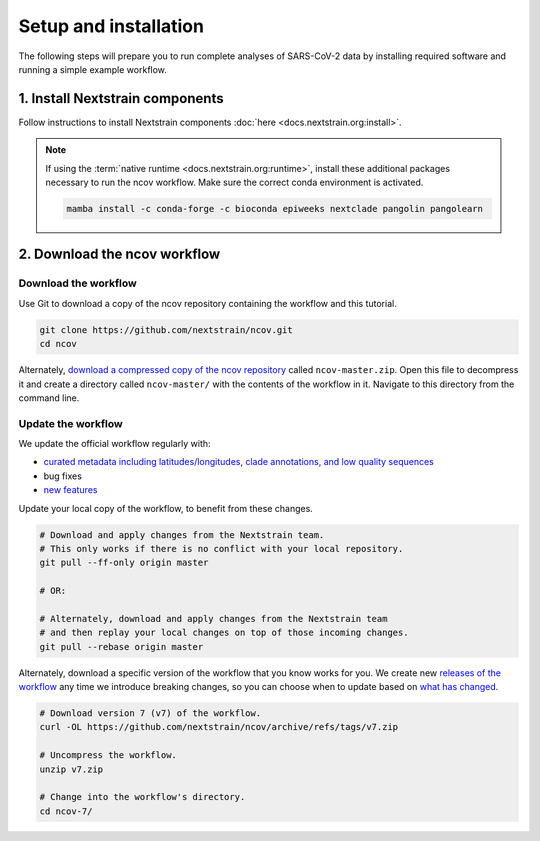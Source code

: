 Setup and installation
======================

The following steps will prepare you to run complete analyses of SARS-CoV-2 data by installing required software and running a simple example workflow.

1. Install Nextstrain components
--------------------------------

Follow instructions to install Nextstrain components :doc:`here <docs.nextstrain.org:install>`.

.. note::

   If using the :term:`native runtime <docs.nextstrain.org:runtime>`, install these additional packages necessary to run the ncov workflow. Make sure the correct conda environment is activated.

   .. code:: bash

      mamba install -c conda-forge -c bioconda epiweeks nextclade pangolin pangolearn

2. Download the ncov workflow
-----------------------------

Download the workflow
~~~~~~~~~~~~~~~~~~~~~

Use Git to download a copy of the ncov repository containing the workflow and this tutorial.

.. code:: bash

   git clone https://github.com/nextstrain/ncov.git
   cd ncov

Alternately, `download a compressed copy of the ncov repository <https://github.com/nextstrain/ncov/archive/refs/heads/master.zip>`__ called ``ncov-master.zip``. Open this file to decompress it and create a directory called ``ncov-master/`` with the contents of the workflow in it. Navigate to this directory from the command line.

Update the workflow
~~~~~~~~~~~~~~~~~~~

We update the official workflow regularly with:

-  `curated metadata including latitudes/longitudes, clade annotations, and low quality sequences <https://github.com/nextstrain/ncov/commits/master>`__
-  bug fixes
-  `new features <../reference/change_log>`__

Update your local copy of the workflow, to benefit from these changes.

.. code:: bash

   # Download and apply changes from the Nextstrain team.
   # This only works if there is no conflict with your local repository.
   git pull --ff-only origin master

   # OR:

   # Alternately, download and apply changes from the Nextstrain team
   # and then replay your local changes on top of those incoming changes.
   git pull --rebase origin master

Alternately, download a specific version of the workflow that you know works for you. We create new `releases of the workflow <https://github.com/nextstrain/ncov/releases/>`__ any time we introduce breaking changes, so you can choose when to update based on `what has changed <../reference/change_log>`__.

.. code:: bash

   # Download version 7 (v7) of the workflow.
   curl -OL https://github.com/nextstrain/ncov/archive/refs/tags/v7.zip

   # Uncompress the workflow.
   unzip v7.zip

   # Change into the workflow's directory.
   cd ncov-7/
